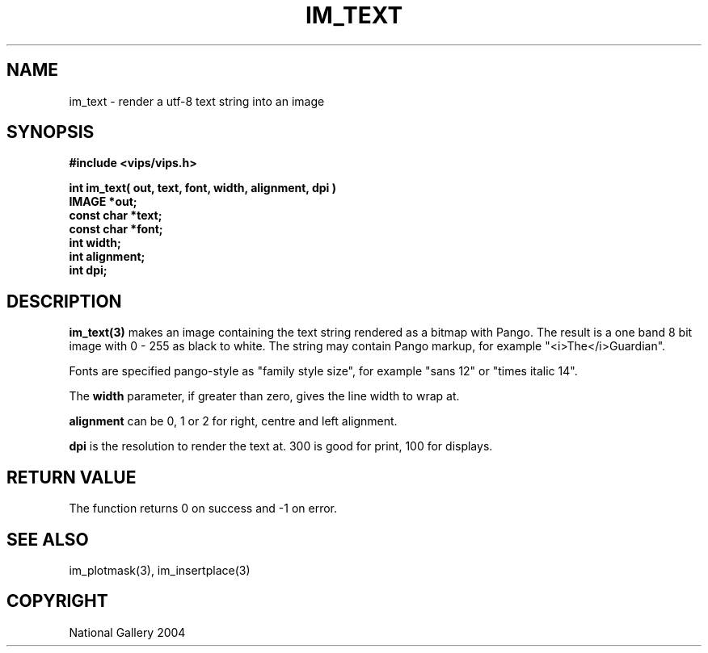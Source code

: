 .TH IM_TEXT 3 "20 May 2004"
.SH NAME
im_text \- render a utf-8 text string into an image
.SH SYNOPSIS
.B #include <vips/vips.h>

.B int im_text( out, text, font, width, alignment, dpi )
.br
.B IMAGE *out;
.br
.B const char *text;
.br
.B const char *font;
.br
.B int width;
.br
.B int alignment;
.br
.B int dpi;

.SH DESCRIPTION
.B im_text(3)
makes an image containing the text string rendered as a bitmap with Pango.
The result is a one band 8 bit image with 0 - 255 as black to white. The
string may contain Pango markup, for example "<i>The</i>Guardian".

Fonts are specified pango-style as "family style size", for example "sans 12" 
or "times italic 14".

The
.B width
parameter, if greater than zero, gives the line width to wrap at.

.B alignment
can be 0, 1 or 2 for right, centre and left alignment.

.B dpi
is the resolution to render the text at. 300 is good for print, 100 for
displays.

.SH RETURN VALUE
The function returns 0 on success and -1 on error.
.SH SEE\ ALSO
im_plotmask(3), im_insertplace(3)
.SH COPYRIGHT
.br
National Gallery 2004
